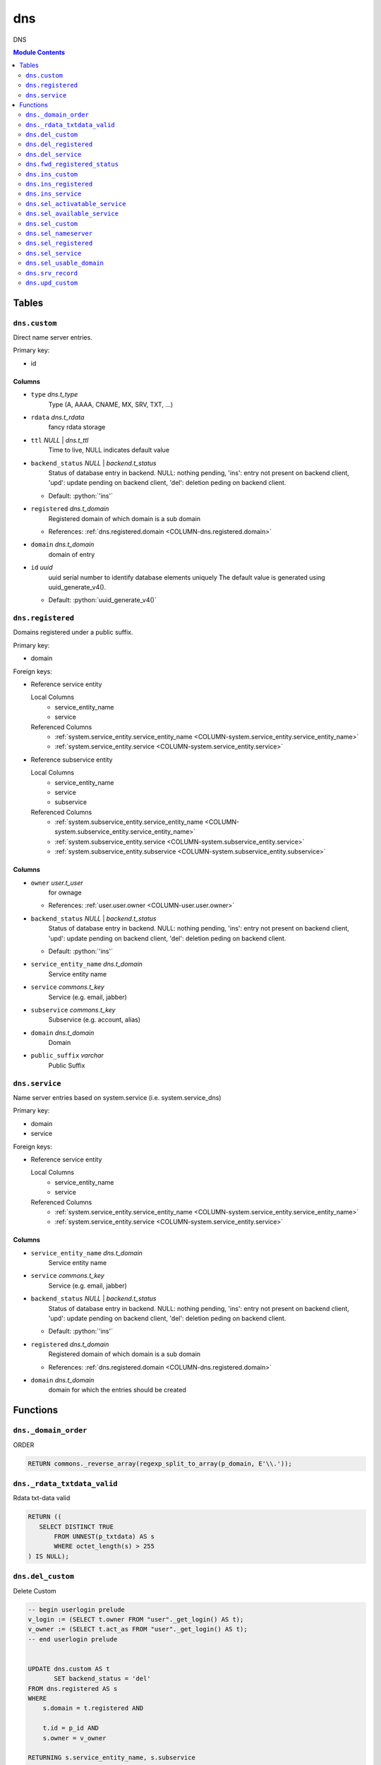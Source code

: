 ======================================================================
dns
======================================================================

DNS

.. contents:: Module Contents
   :local:
   :depth: 2


Tables
----------------------------------------------------------------------


.. _TBL-dns.custom:

``dns.custom``
``````````````````````````````````````````````````````````````````````

Direct name server entries.

Primary key:

- id


.. BEGIN FKs


.. END FKs


Columns
''''''''''''''''''''''''''''''''''''''''''''''''''''''''''''''''''''''


.. _COLUMN-dns.custom.type:

- ``type`` *dns.t_type*
    Type (A, AAAA, CNAME, MX, SRV, TXT, ...)






.. _COLUMN-dns.custom.rdata:

- ``rdata`` *dns.t_rdata*
    fancy rdata storage






.. _COLUMN-dns.custom.ttl:

- ``ttl`` *NULL* | *dns.t_ttl*
    Time to live, NULL indicates default value






.. _COLUMN-dns.custom.backend_status:

- ``backend_status`` *NULL* | *backend.t_status*
    Status of database entry in backend. NULL: nothing pending,
    'ins': entry not present on backend client, 'upd': update
    pending on backend client, 'del': deletion peding on
    backend client.

  - Default: :python:`'ins'`





.. _COLUMN-dns.custom.registered:

- ``registered`` *dns.t_domain*
    Registered domain of which domain is a sub domain


  - References: :ref:`dns.registered.domain <COLUMN-dns.registered.domain>`




.. _COLUMN-dns.custom.domain:

- ``domain`` *dns.t_domain*
    domain of entry






.. _COLUMN-dns.custom.id:

- ``id`` *uuid*
    uuid serial number to identify database elements uniquely
    The default value is generated using uuid_generate_v4().

  - Default: :python:`uuid_generate_v4()`






.. _TBL-dns.registered:

``dns.registered``
``````````````````````````````````````````````````````````````````````

Domains registered under a public suffix.

Primary key:

- domain


.. BEGIN FKs

Foreign keys:

- Reference service entity

  Local Columns
   - service_entity_name
   - service

  Referenced Columns
   - :ref:`system.service_entity.service_entity_name <COLUMN-system.service_entity.service_entity_name>`
   - :ref:`system.service_entity.service <COLUMN-system.service_entity.service>`

- Reference subservice entity

  Local Columns
   - service_entity_name
   - service
   - subservice

  Referenced Columns
   - :ref:`system.subservice_entity.service_entity_name <COLUMN-system.subservice_entity.service_entity_name>`
   - :ref:`system.subservice_entity.service <COLUMN-system.subservice_entity.service>`
   - :ref:`system.subservice_entity.subservice <COLUMN-system.subservice_entity.subservice>`


.. END FKs


Columns
''''''''''''''''''''''''''''''''''''''''''''''''''''''''''''''''''''''


.. _COLUMN-dns.registered.owner:

- ``owner`` *user.t_user*
    for ownage


  - References: :ref:`user.user.owner <COLUMN-user.user.owner>`




.. _COLUMN-dns.registered.backend_status:

- ``backend_status`` *NULL* | *backend.t_status*
    Status of database entry in backend. NULL: nothing pending,
    'ins': entry not present on backend client, 'upd': update
    pending on backend client, 'del': deletion peding on
    backend client.

  - Default: :python:`'ins'`





.. _COLUMN-dns.registered.service_entity_name:

- ``service_entity_name`` *dns.t_domain*
    Service entity name






.. _COLUMN-dns.registered.service:

- ``service`` *commons.t_key*
    Service (e.g. email, jabber)






.. _COLUMN-dns.registered.subservice:

- ``subservice`` *commons.t_key*
    Subservice (e.g. account, alias)






.. _COLUMN-dns.registered.domain:

- ``domain`` *dns.t_domain*
    Domain






.. _COLUMN-dns.registered.public_suffix:

- ``public_suffix`` *varchar*
    Public Suffix







.. _TBL-dns.service:

``dns.service``
``````````````````````````````````````````````````````````````````````

Name server entries based on system.service (i.e. system.service_dns)

Primary key:

- domain
- service


.. BEGIN FKs

Foreign keys:

- Reference service entity

  Local Columns
   - service_entity_name
   - service

  Referenced Columns
   - :ref:`system.service_entity.service_entity_name <COLUMN-system.service_entity.service_entity_name>`
   - :ref:`system.service_entity.service <COLUMN-system.service_entity.service>`


.. END FKs


Columns
''''''''''''''''''''''''''''''''''''''''''''''''''''''''''''''''''''''


.. _COLUMN-dns.service.service_entity_name:

- ``service_entity_name`` *dns.t_domain*
    Service entity name






.. _COLUMN-dns.service.service:

- ``service`` *commons.t_key*
    Service (e.g. email, jabber)






.. _COLUMN-dns.service.backend_status:

- ``backend_status`` *NULL* | *backend.t_status*
    Status of database entry in backend. NULL: nothing pending,
    'ins': entry not present on backend client, 'upd': update
    pending on backend client, 'del': deletion peding on
    backend client.

  - Default: :python:`'ins'`





.. _COLUMN-dns.service.registered:

- ``registered`` *dns.t_domain*
    Registered domain of which domain is a sub domain


  - References: :ref:`dns.registered.domain <COLUMN-dns.registered.domain>`




.. _COLUMN-dns.service.domain:

- ``domain`` *dns.t_domain*
    domain for which the entries should be created









Functions
---------


``dns._domain_order``
``````````````````````````````````````````````````````````````````````

ORDER

.. code-block:: plpgsql

   RETURN commons._reverse_array(regexp_split_to_array(p_domain, E'\\.'));


``dns._rdata_txtdata_valid``
``````````````````````````````````````````````````````````````````````

Rdata txt-data valid

.. code-block:: plpgsql

   RETURN ((
      SELECT DISTINCT TRUE
          FROM UNNEST(p_txtdata) AS s
          WHERE octet_length(s) > 255
   ) IS NULL);


``dns.del_custom``
``````````````````````````````````````````````````````````````````````

Delete Custom

.. code-block:: plpgsql

   -- begin userlogin prelude
   v_login := (SELECT t.owner FROM "user"._get_login() AS t);
   v_owner := (SELECT t.act_as FROM "user"._get_login() AS t);
   -- end userlogin prelude
   
   
   UPDATE dns.custom AS t
          SET backend_status = 'del'
   FROM dns.registered AS s
   WHERE
       s.domain = t.registered AND
   
       t.id = p_id AND
       s.owner = v_owner
   
   RETURNING s.service_entity_name, s.subservice
   INTO v_nameserver, v_managed;
   
   PERFORM backend._conditional_notify_service_entity_name(
       FOUND, v_nameserver, 'dns', v_managed
   );


``dns.del_registered``
``````````````````````````````````````````````````````````````````````

Delete registered domain

.. code-block:: plpgsql

   -- begin userlogin prelude
   v_login := (SELECT t.owner FROM "user"._get_login() AS t);
   v_owner := (SELECT t.act_as FROM "user"._get_login() AS t);
   -- end userlogin prelude
   
   UPDATE dns.registered
   SET backend_status = 'del'
   WHERE domain = p_domain
    AND owner = v_owner
   RETURNING service_entity_name, subservice
      INTO v_nameserver, v_managed;
   
   PERFORM backend._conditional_notify_service_entity_name(
      FOUND, v_nameserver, 'domain_registered', v_managed
   );


``dns.del_service``
``````````````````````````````````````````````````````````````````````

deletes all service entries of a specific domain

.. code-block:: plpgsql

   -- begin userlogin prelude
   v_login := (SELECT t.owner FROM "user"._get_login() AS t);
   v_owner := (SELECT t.act_as FROM "user"._get_login() AS t);
   -- end userlogin prelude
   
   
   BEGIN
       -- perform DELETE to trigger potential foreign key errors
       DELETE FROM dns.service AS t
       USING dns.registered AS s
       WHERE
           s.domain = t.registered AND
   
           t.domain = p_domain AND
           t.service = p_service AND
           s.owner = v_owner;
   
       -- if not failed yet, emulate rollback of DELETE
       RAISE transaction_rollback;
   EXCEPTION
       WHEN transaction_rollback THEN
           UPDATE dns.service AS t
                  SET backend_status = 'del'
           FROM dns.registered AS s
           WHERE
               s.domain = t.registered AND
   
               t.domain = p_domain AND
               t.service = p_service AND
               s.owner = v_owner
           RETURNING s.service_entity_name, s.subservice
           INTO v_nameserver, v_managed;
   
           PERFORM backend._conditional_notify_service_entity_name(
               FOUND, v_nameserver, 'dns', v_managed
           );
   
   END;


``dns.fwd_registered_status``
``````````````````````````````````````````````````````````````````````

Update status

.. code-block:: plpgsql

   v_machine := (SELECT "machine" FROM "backend"._get_login());
   
   
   UPDATE dns.registered
   SET
       backend_status = p_backend_status
   WHERE domain = p_domain;


``dns.ins_custom``
``````````````````````````````````````````````````````````````````````

Ins Custom

.. code-block:: plpgsql

   -- begin userlogin prelude
   v_login := (SELECT t.owner FROM "user"._get_login() AS t);
   v_owner := (SELECT t.act_as FROM "user"._get_login() AS t);
   -- end userlogin prelude
   
   SELECT service_entity_name, subservice INTO v_nameserver, v_managed FROM dns.registered
   WHERE
       domain = p_registered AND
       owner = v_owner;
   
   IF v_nameserver IS NULL THEN
       PERFORM commons._raise_inaccessible_or_missing();
   END IF;
   
   IF v_nameserver IS NULL THEN
       PERFORM commons._raise_inaccessible_or_missing();
   END IF;
   
   INSERT INTO dns.custom
   (registered, domain, type, rdata, ttl)
   VALUES
   (p_registered, p_domain, p_type, p_rdata, p_ttl);
   
   PERFORM backend._notify_service_entity_name(v_nameserver, 'dns', v_managed);


``dns.ins_registered``
``````````````````````````````````````````````````````````````````````

registeres new domain

.. code-block:: plpgsql

   -- begin userlogin prelude
   v_login := (SELECT t.owner FROM "user"._get_login() AS t);
   v_owner := (SELECT t.act_as FROM "user"._get_login() AS t);
   -- end userlogin prelude
   
   INSERT INTO dns.registered
   (domain, public_suffix, owner, service, subservice, service_entity_name)
   VALUES
   (p_domain, p_public_suffix, v_owner, 'domain_registered', p_subservice, p_service_entity_name);
   
   PERFORM backend._notify_service_entity_name(p_service_entity_name, 'domain_registered', p_subservice);


``dns.ins_service``
``````````````````````````````````````````````````````````````````````

Creates service dns entry

.. code-block:: plpgsql

   -- begin userlogin prelude
   v_login := (SELECT t.owner FROM "user"._get_login() AS t);
   v_owner := (SELECT t.act_as FROM "user"._get_login() AS t);
   -- end userlogin prelude
   
   
   SELECT service_entity_name, subservice INTO v_nameserver, v_managed FROM dns.registered
       WHERE
           domain = p_registered AND
           owner = v_owner;
   
   IF v_nameserver IS NULL THEN
       PERFORM commons._raise_inaccessible_or_missing();
   END IF;
   
   UPDATE dns.service
       SET service_entity_name = p_service_entity_name
   WHERE
       registered = p_registered AND
       domain = p_domain AND
       service = p_service;
   
   IF NOT FOUND THEN
       INSERT INTO dns.service (registered, domain, service_entity_name, service)
            VALUES (p_registered, p_domain, p_service_entity_name, p_service);
   END IF;
   
   PERFORM backend._notify_service_entity_name(v_nameserver, 'dns', v_managed);


``dns.sel_activatable_service``
``````````````````````````````````````````````````````````````````````

Activatable services

.. code-block:: plpgsql

   -- begin userlogin prelude
   v_login := (SELECT t.owner FROM "user"._get_login() AS t);
   v_owner := (SELECT t.act_as FROM "user"._get_login() AS t);
   -- end userlogin prelude
   
   RETURN QUERY
   SELECT
       COALESCE(t.service, s.service) AS service,
       COALESCE(t.service_entity_name, s.service_entity_name) AS service_entity_name
   FROM system._effective_contingent() AS t
   FULL OUTER JOIN system._effective_contingent_domain() AS s
   USING (service, subservice, service_entity_name, owner)
   WHERE
       COALESCE(t.subservice, s.subservice) = 'dns_activatable' AND
       COALESCE(t.owner, s.owner) = v_owner
   ;


``dns.sel_available_service``
``````````````````````````````````````````````````````````````````````

List all domains that have a service entry in dns with their service.
This is particularly usefull since these domains are ready for use with
this service. Usually this means that accounts etc. can be created for this
domain.

.. code-block:: plpgsql

   -- begin userlogin prelude
   v_login := (SELECT t.owner FROM "user"._get_login() AS t);
   v_owner := (SELECT t.act_as FROM "user"._get_login() AS t);
   -- end userlogin prelude
   
   RETURN QUERY
       SELECT t.domain, t.service FROM dns.service AS t
       JOIN dns.registered AS s
           ON s.domain = t.registered
       WHERE
           (
               s.owner = v_owner AND
   
                   system._contingent_total(
                       p_owner := s.owner,
                       p_service := t.service,
                       p_service_entity_name := t.service_entity_name
               ) IS NOT NULL
           ) OR
           system._contingent_domain(
                       p_owner := s.owner,
                       p_service := t.service,
                       p_service_entity_name := t.service_entity_name,
                       p_domain := t.domain
               ) IS NOT NULL
       ORDER BY t.service
   ;


``dns.sel_custom``
``````````````````````````````````````````````````````````````````````

sel custom

.. code-block:: plpgsql

   -- begin userlogin prelude
   v_login := (SELECT t.owner FROM "user"._get_login() AS t);
   v_owner := (SELECT t.act_as FROM "user"._get_login() AS t);
   -- end userlogin prelude
   
   RETURN QUERY
       SELECT
           t.id,
           t.registered,
           t.domain,
           t.type,
           t.rdata,
           t.ttl,
           t.backend_status
       FROM dns.custom AS t
       JOIN dns.registered AS s
           ON s.domain = t.registered
       WHERE
           s.owner = v_owner
       ORDER BY backend_status, registered, dns._domain_order(t.domain);


``dns.sel_nameserver``
``````````````````````````````````````````````````````````````````````

Select available nameservers

.. code-block:: plpgsql

   -- begin userlogin prelude
   v_login := (SELECT t.owner FROM "user"._get_login() AS t);
   v_owner := (SELECT t.act_as FROM "user"._get_login() AS t);
   -- end userlogin prelude
   
   RETURN QUERY
   SELECT
       COALESCE(t.subservice, s.subservice) AS subservice,
       COALESCE(t.service_entity_name, s.service_entity_name) AS service_entity_name
   FROM system._effective_contingent() AS t
   FULL OUTER JOIN system._effective_contingent_domain() AS s
   USING (service, subservice, service_entity_name, owner)
   WHERE
       COALESCE(t.service, s.service) = 'domain_registered' AND
       COALESCE(t.owner, s.owner) = v_owner
   ;


``dns.sel_registered``
``````````````````````````````````````````````````````````````````````

List registered domains

.. code-block:: plpgsql

   -- begin userlogin prelude
   v_login := (SELECT t.owner FROM "user"._get_login() AS t);
   v_owner := (SELECT t.act_as FROM "user"._get_login() AS t);
   -- end userlogin prelude
   
   RETURN QUERY
       SELECT t.domain, t.public_suffix, t.backend_status, t.subservice, t.service_entity_name
       FROM dns.registered AS t
       WHERE
           t.owner = v_owner
       ORDER BY backend_status, domain;


``dns.sel_service``
``````````````````````````````````````````````````````````````````````

Select service based dns entries

.. code-block:: plpgsql

   -- begin userlogin prelude
   v_login := (SELECT t.owner FROM "user"._get_login() AS t);
   v_owner := (SELECT t.act_as FROM "user"._get_login() AS t);
   -- end userlogin prelude
   
   RETURN QUERY
       SELECT
           t.registered,
           t.domain,
           t.service,
           t.service_entity_name,
           t.backend_status
       FROM dns.service AS t
       JOIN dns.registered AS s
           ON s.domain = t.registered
       WHERE
           s.owner = v_owner
       ORDER BY backend_status, registered, dns._domain_order(t.domain), service, service_entity_name;


``dns.sel_usable_domain``
``````````````````````````````````````````````````````````````````````

Usable domains

.. code-block:: plpgsql

   -- begin userlogin prelude
   v_login := (SELECT t.owner FROM "user"._get_login() AS t);
   v_owner := (SELECT t.act_as FROM "user"._get_login() AS t);
   -- end userlogin prelude
   
   RETURN QUERY
   SELECT t.domain, t.service_entity_name FROM dns.service AS t
       JOIN dns.registered AS d
           ON d.domain = t.registered
       LEFT JOIN system._effective_contingent_domain() AS contingent_d
           ON
               contingent_d.domain = t.domain AND
               contingent_d.service = t.service AND
               contingent_d.subservice = p_subservice AND
               contingent_d.service_entity_name = t.service_entity_name AND
               contingent_d.owner = v_owner
   
       LEFT JOIN system._effective_contingent() AS contingent
           ON
               contingent.service = t.service AND
               contingent.subservice = p_subservice AND
               contingent.owner = v_owner AND
               d.owner = v_owner
   
       WHERE
           t.service = p_service AND
           COALESCE(contingent_d.domain_contingent, contingent.domain_contingent, 0) > 0
       ORDER BY
           t.domain
   ;


``dns.srv_record``
``````````````````````````````````````````````````````````````````````

Servers both record types combined: Raw entries and the ones assembled
from records templates for services (system.service_entity_dns).

.. code-block:: plpgsql

   v_machine := (SELECT "machine" FROM "backend"._get_login());
   
   
   RETURN QUERY
       WITH
   
       -- DELETE
       d_s AS (
           DELETE FROM dns.service AS t
           USING dns.registered AS s
           WHERE
               s.domain = t.registered AND
               backend._deleted(t.backend_status) AND
               backend._machine_priviledged_service('dns', s.service_entity_name)
       ),
   
       d_c AS (
           DELETE FROM dns.custom AS t
           USING dns.registered AS s
           WHERE
               s.domain = t.registered AND
               backend._deleted(t.backend_status) AND
               backend._machine_priviledged_service('dns', s.service_entity_name)
       ),
   
       -- UPDATE
       u_s AS (
           UPDATE dns.service AS t
               SET backend_status = NULL
           FROM dns.registered AS s
           WHERE
               s.domain = t.registered AND
               backend._machine_priviledged_service('dns', s.service_entity_name) AND
               backend._active(t.backend_status)
       ),
   
       u_c AS (
           UPDATE dns.custom AS t
               SET backend_status = NULL
           FROM dns.registered AS s
           WHERE
               s.domain = t.registered AND
               backend._machine_priviledged_service('dns', s.service_entity_name) AND
               backend._active(t.backend_status)
       )
   
       SELECT
           t.registered,
           COALESCE(s.domain_prefix || t.domain, t.domain)::dns.t_domain,
           s.type,
           s.rdata,
           s.ttl,
           t.backend_status
       FROM dns.service AS t
       JOIN system.service_entity_dns AS s
           USING (service, service_entity_name)
       JOIN dns.registered AS u
           ON t.registered = u.domain
       WHERE
           u.subservice = 'managed' AND
           backend._machine_priviledged_service('dns', u.service_entity_name) AND
           (backend._active(t.backend_status) OR p_include_inactive)
   
       UNION ALL
   
       SELECT
           t.registered,
           t.domain,
           t.type,
           t.rdata,
           t.ttl,
           t.backend_status
       FROM dns.custom AS t
       JOIN dns.registered AS u
           ON t.registered = u.domain
       WHERE
           u.subservice = 'managed' AND
           backend._machine_priviledged_service('dns', u.service_entity_name) AND
           (backend._active(t.backend_status) OR p_include_inactive)
       ;


``dns.upd_custom``
``````````````````````````````````````````````````````````````````````

Ins Custom

.. code-block:: plpgsql

   -- begin userlogin prelude
   v_login := (SELECT t.owner FROM "user"._get_login() AS t);
   v_owner := (SELECT t.act_as FROM "user"._get_login() AS t);
   -- end userlogin prelude
   
   
   UPDATE dns.custom AS t
       SET rdata = p_rdata, ttl = p_ttl
   FROM dns.registered AS s
   
   WHERE
       s.domain = t.registered AND
   
       t.id = p_id AND
       s.owner = v_owner
   RETURNING s.service_entity_name, s.subservice INTO v_nameserver, v_managed;
   
   PERFORM backend._notify_service_entity_name(v_nameserver, 'dns', v_managed);



